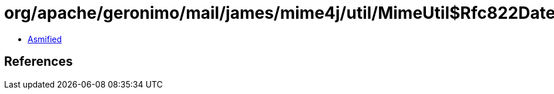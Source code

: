 = org/apache/geronimo/mail/james/mime4j/util/MimeUtil$Rfc822DateFormat.class

 - link:MimeUtil$Rfc822DateFormat-asmified.java[Asmified]

== References

